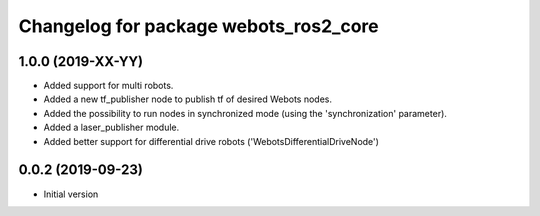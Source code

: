 ^^^^^^^^^^^^^^^^^^^^^^^^^^^^^^^^^^^^^^
Changelog for package webots_ros2_core
^^^^^^^^^^^^^^^^^^^^^^^^^^^^^^^^^^^^^^

1.0.0 (2019-XX-YY)
------------------
* Added support for multi robots.
* Added a new tf_publisher node to publish tf of desired Webots nodes.
* Added the possibility to run nodes in synchronized mode (using the 'synchronization' parameter).
* Added a laser_publisher module.
* Added better support for differential drive robots ('WebotsDifferentialDriveNode')

0.0.2 (2019-09-23)
------------------
* Initial version
